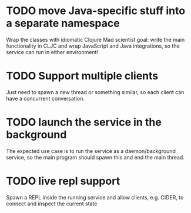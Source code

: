 * TODO move Java-specific stuff into a separate namespace
Wrap the classes with idiomatic Clojure
Mad scientist goal: write the main functionality in CLJC and wrap JavaScript and Java integrations, so the service can run in either environment!
* TODO Support multiple clients
Just need to spawn a new thread or something similar, so each client can have a concurrent conversation.
* TODO launch the service in the background
The expected use case is to run the service as a daemon/background service, so the main program should spawn this and end the main thread.
* TODO live repl support
Spawn a REPL inside the running service and allow clients, e.g. CIDER, to connect and inspect the current state
